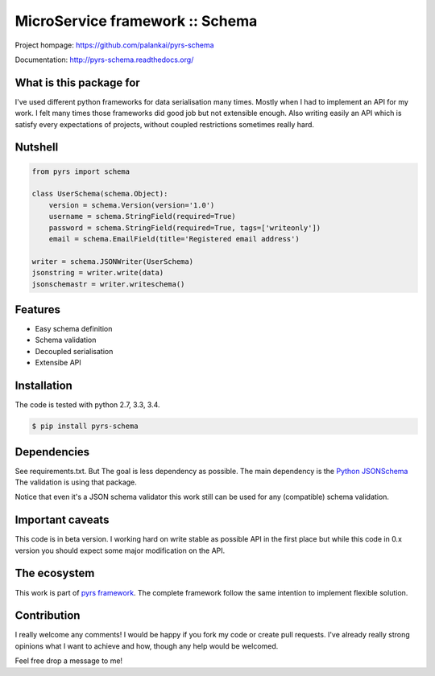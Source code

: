 ================================
MicroService framework :: Schema
================================

.. image:: https://travis-ci.org/palankai/pyrs-schema.svg?branch=master
       :target: https://travis-ci.org/palankai/pyrs-schema

.. image:: https://coveralls.io/repos/palankai/pyrs-schema/badge.svg?branch=master&service=github
  :target: https://coveralls.io/github/palankai/pyrs-schema?branch=master

.. image:: https://readthedocs.org/projects/pyrs-schema/badge/?version=stable
   :target: http://pyrs-schema.readthedocs.org/en/stable/
   :alt: Documentation Status

Project hompage: `<https://github.com/palankai/pyrs-schema>`_

Documentation: `<http://pyrs-schema.readthedocs.org/>`_

What is this package for
------------------------

I've used different python frameworks for data serialisation many times. Mostly
when I had to implement an API for my work. I felt many times those frameworks
did good job but not extensible enough.
Also writing easily an API which is satisfy every expectations of projects,
without coupled restrictions sometimes really hard.

Nutshell
--------

.. code:: python

    from pyrs import schema

    class UserSchema(schema.Object):
        version = schema.Version(version='1.0')
        username = schema.StringField(required=True)
        password = schema.StringField(required=True, tags=['writeonly'])
        email = schema.EmailField(title='Registered email address')

    writer = schema.JSONWriter(UserSchema)
    jsonstring = writer.write(data)
    jsonschemastr = writer.writeschema()

Features
--------
- Easy schema definition
- Schema validation
- Decoupled serialisation
- Extensibe API

Installation
------------

The code is tested with python 2.7, 3.3, 3.4.

.. code:: bash

   $ pip install pyrs-schema

Dependencies
------------

See requirements.txt. But The goal is less dependency as possible. The main
dependency is the 
`Python JSONSchema <https://pypi.python.org/pypi/jsonschema>`_
The validation is using that package.

Notice that even it's a JSON schema validator this work still can be used
for any (compatible) schema validation.

Important caveats
-----------------

This code is in beta version. I working hard on write stable as possible API in
the first place but while this code in 0.x version you should expect some major
modification on the API.

The ecosystem
-------------

This work is part of `pyrs framework <https://github.com/palankai/pyrs>`_.
The complete framework follow the same intention to implement flexible
solution.

Contribution
------------

I really welcome any comments!
I would be happy if you fork my code or create pull requests.
I've already really strong opinions what I want to achieve and how, though any
help would be welcomed.

Feel free drop a message to me!
